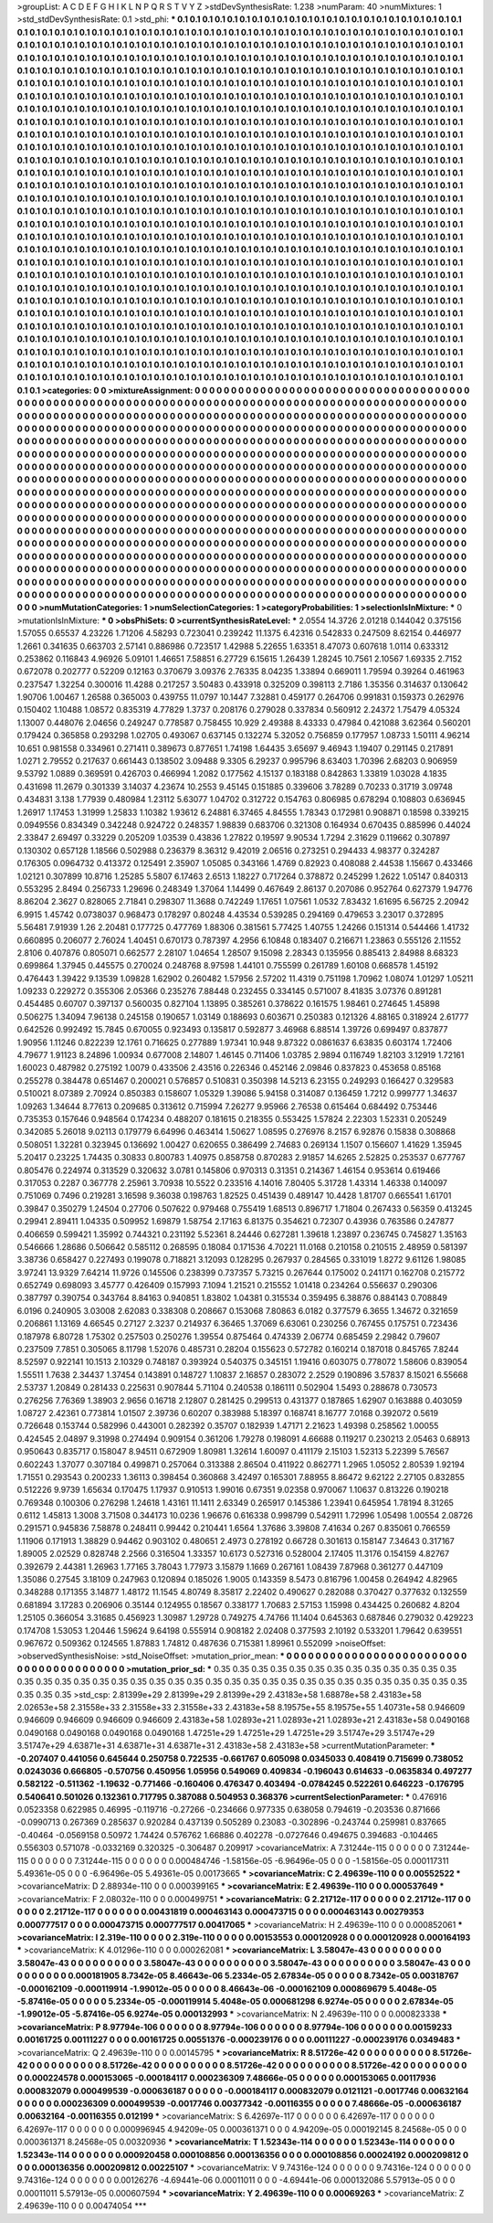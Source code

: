 >groupList:
A C D E F G H I K L
N P Q R S T V Y Z 
>stdDevSynthesisRate:
1.238 
>numParam:
40
>numMixtures:
1
>std_stdDevSynthesisRate:
0.1
>std_phi:
***
0.1 0.1 0.1 0.1 0.1 0.1 0.1 0.1 0.1 0.1
0.1 0.1 0.1 0.1 0.1 0.1 0.1 0.1 0.1 0.1
0.1 0.1 0.1 0.1 0.1 0.1 0.1 0.1 0.1 0.1
0.1 0.1 0.1 0.1 0.1 0.1 0.1 0.1 0.1 0.1
0.1 0.1 0.1 0.1 0.1 0.1 0.1 0.1 0.1 0.1
0.1 0.1 0.1 0.1 0.1 0.1 0.1 0.1 0.1 0.1
0.1 0.1 0.1 0.1 0.1 0.1 0.1 0.1 0.1 0.1
0.1 0.1 0.1 0.1 0.1 0.1 0.1 0.1 0.1 0.1
0.1 0.1 0.1 0.1 0.1 0.1 0.1 0.1 0.1 0.1
0.1 0.1 0.1 0.1 0.1 0.1 0.1 0.1 0.1 0.1
0.1 0.1 0.1 0.1 0.1 0.1 0.1 0.1 0.1 0.1
0.1 0.1 0.1 0.1 0.1 0.1 0.1 0.1 0.1 0.1
0.1 0.1 0.1 0.1 0.1 0.1 0.1 0.1 0.1 0.1
0.1 0.1 0.1 0.1 0.1 0.1 0.1 0.1 0.1 0.1
0.1 0.1 0.1 0.1 0.1 0.1 0.1 0.1 0.1 0.1
0.1 0.1 0.1 0.1 0.1 0.1 0.1 0.1 0.1 0.1
0.1 0.1 0.1 0.1 0.1 0.1 0.1 0.1 0.1 0.1
0.1 0.1 0.1 0.1 0.1 0.1 0.1 0.1 0.1 0.1
0.1 0.1 0.1 0.1 0.1 0.1 0.1 0.1 0.1 0.1
0.1 0.1 0.1 0.1 0.1 0.1 0.1 0.1 0.1 0.1
0.1 0.1 0.1 0.1 0.1 0.1 0.1 0.1 0.1 0.1
0.1 0.1 0.1 0.1 0.1 0.1 0.1 0.1 0.1 0.1
0.1 0.1 0.1 0.1 0.1 0.1 0.1 0.1 0.1 0.1
0.1 0.1 0.1 0.1 0.1 0.1 0.1 0.1 0.1 0.1
0.1 0.1 0.1 0.1 0.1 0.1 0.1 0.1 0.1 0.1
0.1 0.1 0.1 0.1 0.1 0.1 0.1 0.1 0.1 0.1
0.1 0.1 0.1 0.1 0.1 0.1 0.1 0.1 0.1 0.1
0.1 0.1 0.1 0.1 0.1 0.1 0.1 0.1 0.1 0.1
0.1 0.1 0.1 0.1 0.1 0.1 0.1 0.1 0.1 0.1
0.1 0.1 0.1 0.1 0.1 0.1 0.1 0.1 0.1 0.1
0.1 0.1 0.1 0.1 0.1 0.1 0.1 0.1 0.1 0.1
0.1 0.1 0.1 0.1 0.1 0.1 0.1 0.1 0.1 0.1
0.1 0.1 0.1 0.1 0.1 0.1 0.1 0.1 0.1 0.1
0.1 0.1 0.1 0.1 0.1 0.1 0.1 0.1 0.1 0.1
0.1 0.1 0.1 0.1 0.1 0.1 0.1 0.1 0.1 0.1
0.1 0.1 0.1 0.1 0.1 0.1 0.1 0.1 0.1 0.1
0.1 0.1 0.1 0.1 0.1 0.1 0.1 0.1 0.1 0.1
0.1 0.1 0.1 0.1 0.1 0.1 0.1 0.1 0.1 0.1
0.1 0.1 0.1 0.1 0.1 0.1 0.1 0.1 0.1 0.1
0.1 0.1 0.1 0.1 0.1 0.1 0.1 0.1 0.1 0.1
0.1 0.1 0.1 0.1 0.1 0.1 0.1 0.1 0.1 0.1
0.1 0.1 0.1 0.1 0.1 0.1 0.1 0.1 0.1 0.1
0.1 0.1 0.1 0.1 0.1 0.1 0.1 0.1 0.1 0.1
0.1 0.1 0.1 0.1 0.1 0.1 0.1 0.1 0.1 0.1
0.1 0.1 0.1 0.1 0.1 0.1 0.1 0.1 0.1 0.1
0.1 0.1 0.1 0.1 0.1 0.1 0.1 0.1 0.1 0.1
0.1 0.1 0.1 0.1 0.1 0.1 0.1 0.1 0.1 0.1
0.1 0.1 0.1 0.1 0.1 0.1 0.1 0.1 0.1 0.1
0.1 0.1 0.1 0.1 0.1 0.1 0.1 0.1 0.1 0.1
0.1 0.1 0.1 0.1 0.1 0.1 0.1 0.1 0.1 0.1
0.1 0.1 0.1 0.1 0.1 0.1 0.1 0.1 0.1 0.1
0.1 0.1 0.1 0.1 0.1 0.1 0.1 0.1 0.1 0.1
0.1 0.1 0.1 0.1 0.1 0.1 0.1 0.1 0.1 0.1
0.1 0.1 0.1 0.1 0.1 0.1 0.1 0.1 0.1 0.1
0.1 0.1 0.1 0.1 0.1 0.1 0.1 0.1 0.1 0.1
0.1 0.1 0.1 0.1 0.1 0.1 0.1 0.1 0.1 0.1
0.1 0.1 0.1 0.1 0.1 0.1 0.1 0.1 0.1 0.1
0.1 0.1 0.1 0.1 0.1 0.1 0.1 0.1 0.1 0.1
0.1 0.1 0.1 0.1 0.1 0.1 0.1 0.1 0.1 0.1
0.1 0.1 0.1 0.1 0.1 0.1 0.1 0.1 0.1 0.1
0.1 0.1 0.1 0.1 0.1 0.1 0.1 0.1 0.1 0.1
0.1 0.1 0.1 0.1 0.1 0.1 0.1 0.1 0.1 0.1
0.1 0.1 0.1 0.1 0.1 0.1 0.1 0.1 0.1 0.1
0.1 0.1 0.1 0.1 0.1 0.1 0.1 0.1 0.1 0.1
0.1 0.1 0.1 0.1 0.1 0.1 0.1 0.1 0.1 0.1
0.1 0.1 0.1 0.1 0.1 0.1 0.1 0.1 0.1 0.1
0.1 0.1 0.1 0.1 0.1 0.1 0.1 0.1 0.1 0.1
0.1 0.1 0.1 0.1 0.1 0.1 0.1 0.1 0.1 0.1
0.1 0.1 0.1 0.1 0.1 0.1 0.1 0.1 0.1 0.1
0.1 0.1 0.1 0.1 0.1 0.1 0.1 0.1 0.1 0.1
0.1 0.1 0.1 0.1 0.1 0.1 0.1 0.1 0.1 0.1
0.1 0.1 0.1 0.1 0.1 0.1 0.1 0.1 0.1 0.1
0.1 0.1 0.1 0.1 0.1 0.1 0.1 0.1 0.1 0.1
0.1 0.1 0.1 0.1 0.1 0.1 0.1 0.1 0.1 0.1
0.1 0.1 0.1 0.1 0.1 0.1 0.1 0.1 0.1 0.1
0.1 0.1 0.1 0.1 0.1 0.1 0.1 0.1 0.1 0.1
0.1 0.1 0.1 0.1 0.1 0.1 0.1 0.1 0.1 0.1
0.1 0.1 0.1 0.1 0.1 0.1 0.1 0.1 0.1 0.1
0.1 0.1 0.1 0.1 0.1 0.1 0.1 0.1 0.1 0.1
0.1 0.1 0.1 0.1 0.1 0.1 0.1 0.1 0.1 0.1
0.1 0.1 0.1 0.1 0.1 0.1 0.1 0.1 0.1 0.1
0.1 0.1 0.1 0.1 0.1 0.1 0.1 0.1 0.1 0.1
0.1 0.1 0.1 0.1 0.1 0.1 0.1 0.1 0.1 0.1
0.1 0.1 0.1 0.1 0.1 0.1 0.1 0.1 0.1 0.1
0.1 0.1 0.1 0.1 0.1 0.1 0.1 0.1 0.1 0.1
0.1 0.1 0.1 0.1 0.1 0.1 0.1 0.1 0.1 0.1
0.1 0.1 0.1 0.1 0.1 0.1 0.1 0.1 0.1 0.1
0.1 0.1 0.1 0.1 0.1 0.1 0.1 0.1 0.1 0.1
0.1 0.1 0.1 0.1 0.1 0.1 0.1 0.1 0.1 0.1
0.1 0.1 0.1 0.1 0.1 0.1 0.1 0.1 0.1 0.1
0.1 0.1 0.1 0.1 0.1 0.1 0.1 0.1 0.1 0.1
0.1 0.1 0.1 0.1 0.1 0.1 0.1 0.1 0.1 0.1
0.1 0.1 0.1 0.1 0.1 0.1 0.1 0.1 0.1 0.1
0.1 0.1 0.1 0.1 0.1 0.1 0.1 0.1 0.1 0.1
0.1 0.1 0.1 0.1 0.1 0.1 0.1 0.1 0.1 0.1
0.1 0.1 0.1 0.1 0.1 0.1 0.1 0.1 0.1 0.1
0.1 0.1 0.1 0.1 0.1 0.1 0.1 0.1 0.1 0.1
0.1 0.1 0.1 0.1 0.1 0.1 0.1 0.1 0.1 0.1
0.1 0.1 0.1 0.1 0.1 0.1 0.1 0.1 0.1 0.1
0.1 0.1 0.1 0.1 0.1 0.1 0.1 0.1 0.1 0.1
0.1 0.1 0.1 0.1 0.1 0.1 0.1 0.1 0.1 0.1
0.1 0.1 0.1 0.1 0.1 0.1 0.1 0.1 0.1 0.1
0.1 0.1 0.1 0.1 0.1 0.1 0.1 0.1 0.1 0.1
0.1 0.1 0.1 
>categories:
0 0
>mixtureAssignment:
0 0 0 0 0 0 0 0 0 0 0 0 0 0 0 0 0 0 0 0 0 0 0 0 0 0 0 0 0 0 0 0 0 0 0 0 0 0 0 0 0 0 0 0 0 0 0 0 0 0
0 0 0 0 0 0 0 0 0 0 0 0 0 0 0 0 0 0 0 0 0 0 0 0 0 0 0 0 0 0 0 0 0 0 0 0 0 0 0 0 0 0 0 0 0 0 0 0 0 0
0 0 0 0 0 0 0 0 0 0 0 0 0 0 0 0 0 0 0 0 0 0 0 0 0 0 0 0 0 0 0 0 0 0 0 0 0 0 0 0 0 0 0 0 0 0 0 0 0 0
0 0 0 0 0 0 0 0 0 0 0 0 0 0 0 0 0 0 0 0 0 0 0 0 0 0 0 0 0 0 0 0 0 0 0 0 0 0 0 0 0 0 0 0 0 0 0 0 0 0
0 0 0 0 0 0 0 0 0 0 0 0 0 0 0 0 0 0 0 0 0 0 0 0 0 0 0 0 0 0 0 0 0 0 0 0 0 0 0 0 0 0 0 0 0 0 0 0 0 0
0 0 0 0 0 0 0 0 0 0 0 0 0 0 0 0 0 0 0 0 0 0 0 0 0 0 0 0 0 0 0 0 0 0 0 0 0 0 0 0 0 0 0 0 0 0 0 0 0 0
0 0 0 0 0 0 0 0 0 0 0 0 0 0 0 0 0 0 0 0 0 0 0 0 0 0 0 0 0 0 0 0 0 0 0 0 0 0 0 0 0 0 0 0 0 0 0 0 0 0
0 0 0 0 0 0 0 0 0 0 0 0 0 0 0 0 0 0 0 0 0 0 0 0 0 0 0 0 0 0 0 0 0 0 0 0 0 0 0 0 0 0 0 0 0 0 0 0 0 0
0 0 0 0 0 0 0 0 0 0 0 0 0 0 0 0 0 0 0 0 0 0 0 0 0 0 0 0 0 0 0 0 0 0 0 0 0 0 0 0 0 0 0 0 0 0 0 0 0 0
0 0 0 0 0 0 0 0 0 0 0 0 0 0 0 0 0 0 0 0 0 0 0 0 0 0 0 0 0 0 0 0 0 0 0 0 0 0 0 0 0 0 0 0 0 0 0 0 0 0
0 0 0 0 0 0 0 0 0 0 0 0 0 0 0 0 0 0 0 0 0 0 0 0 0 0 0 0 0 0 0 0 0 0 0 0 0 0 0 0 0 0 0 0 0 0 0 0 0 0
0 0 0 0 0 0 0 0 0 0 0 0 0 0 0 0 0 0 0 0 0 0 0 0 0 0 0 0 0 0 0 0 0 0 0 0 0 0 0 0 0 0 0 0 0 0 0 0 0 0
0 0 0 0 0 0 0 0 0 0 0 0 0 0 0 0 0 0 0 0 0 0 0 0 0 0 0 0 0 0 0 0 0 0 0 0 0 0 0 0 0 0 0 0 0 0 0 0 0 0
0 0 0 0 0 0 0 0 0 0 0 0 0 0 0 0 0 0 0 0 0 0 0 0 0 0 0 0 0 0 0 0 0 0 0 0 0 0 0 0 0 0 0 0 0 0 0 0 0 0
0 0 0 0 0 0 0 0 0 0 0 0 0 0 0 0 0 0 0 0 0 0 0 0 0 0 0 0 0 0 0 0 0 0 0 0 0 0 0 0 0 0 0 0 0 0 0 0 0 0
0 0 0 0 0 0 0 0 0 0 0 0 0 0 0 0 0 0 0 0 0 0 0 0 0 0 0 0 0 0 0 0 0 0 0 0 0 0 0 0 0 0 0 0 0 0 0 0 0 0
0 0 0 0 0 0 0 0 0 0 0 0 0 0 0 0 0 0 0 0 0 0 0 0 0 0 0 0 0 0 0 0 0 0 0 0 0 0 0 0 0 0 0 0 0 0 0 0 0 0
0 0 0 0 0 0 0 0 0 0 0 0 0 0 0 0 0 0 0 0 0 0 0 0 0 0 0 0 0 0 0 0 0 0 0 0 0 0 0 0 0 0 0 0 0 0 0 0 0 0
0 0 0 0 0 0 0 0 0 0 0 0 0 0 0 0 0 0 0 0 0 0 0 0 0 0 0 0 0 0 0 0 0 0 0 0 0 0 0 0 0 0 0 0 0 0 0 0 0 0
0 0 0 0 0 0 0 0 0 0 0 0 0 0 0 0 0 0 0 0 0 0 0 0 0 0 0 0 0 0 0 0 0 0 0 0 0 0 0 0 0 0 0 0 0 0 0 0 0 0
0 0 0 0 0 0 0 0 0 0 0 0 0 0 0 0 0 0 0 0 0 0 0 0 0 0 0 0 0 0 0 0 0 
>numMutationCategories:
1
>numSelectionCategories:
1
>categoryProbabilities:
1 
>selectionIsInMixture:
***
0 
>mutationIsInMixture:
***
0 
>obsPhiSets:
0
>currentSynthesisRateLevel:
***
2.0554 14.3726 2.01218 0.144042 0.375156 1.57055 0.65537 4.23226 1.71206 4.58293
0.723041 0.239242 11.1375 6.42316 0.542833 0.247509 8.62154 0.446977 1.2661 0.341635
0.663703 2.57141 0.886986 0.723517 1.42988 5.22655 1.63351 8.47073 0.607618 1.0114
0.633312 0.253862 0.116843 4.96926 5.09101 1.46651 7.58851 6.27729 6.15615 1.26439
1.28245 10.7561 2.10567 1.69335 2.7152 0.672078 0.202777 0.52209 0.12163 0.370679
3.09376 2.76335 8.04235 1.33894 0.669011 1.79594 0.39264 0.461963 0.237547 1.32254
0.300016 11.4288 0.217257 3.50483 0.433918 0.325209 0.398113 2.7186 1.35356 0.314637
0.130642 1.90706 1.00467 1.26588 0.365003 0.439755 11.0797 10.1447 7.32881 0.459177
0.264706 0.991831 0.159373 0.262976 0.150402 1.10488 1.08572 0.835319 4.77829 1.3737
0.208176 0.279028 0.337834 0.560912 2.24372 1.75479 4.05324 1.13007 0.448076 2.04656
0.249247 0.778587 0.758455 10.929 2.49388 8.43333 0.47984 0.421088 3.62364 0.560201
0.179424 0.365858 0.293298 1.02705 0.493067 0.637145 0.132274 5.32052 0.756859 0.177957
1.08733 1.50111 4.96214 10.651 0.981558 0.334961 0.271411 0.389673 0.877651 1.74198
1.64435 3.65697 9.46943 1.19407 0.291145 0.217891 1.0271 2.79552 0.217637 0.661443
0.138502 3.09488 9.3305 6.29237 0.995796 8.63403 1.70396 2.68203 0.906959 9.53792
1.0889 0.369591 0.426703 0.466994 1.2082 0.177562 4.15137 0.183188 0.842863 1.33819
1.03028 4.1835 0.431698 11.2679 0.301339 3.14037 4.23674 10.2553 9.45145 0.151885
0.339606 3.78289 0.70233 0.31719 3.09748 0.434831 3.138 1.77939 0.480984 1.23112
5.63077 1.04702 0.312722 0.154763 0.806985 0.678294 0.108803 0.636945 1.26917 1.17453
1.31999 1.25833 1.10382 1.93612 6.24881 6.37465 4.84555 1.78343 0.172981 0.908871
0.18598 0.339215 0.0949556 0.834349 0.342248 0.924722 0.248357 1.98839 0.683706 0.321308
0.164934 0.670435 0.885996 0.44024 2.33847 2.69497 0.33229 0.205209 1.03539 0.43836
1.27822 0.19597 9.90534 1.7294 2.31629 0.119662 0.307897 0.130302 0.657128 1.18566
0.502988 0.236379 8.36312 9.42019 2.06516 0.273251 0.294433 4.98377 0.324287 0.176305
0.0964732 0.413372 0.125491 2.35907 1.05085 0.343166 1.4769 0.82923 0.408088 2.44538
1.15667 0.433466 1.02121 0.307899 10.8716 1.25285 5.5807 6.17463 2.6513 1.18227
0.717264 0.378872 0.245299 1.2622 1.05147 0.840313 0.553295 2.8494 0.256733 1.29696
0.248349 1.37064 1.14499 0.467649 2.86137 0.207086 0.952764 0.627379 1.94776 8.86204
2.3627 0.828065 2.71841 0.298307 11.3688 0.742249 1.17651 1.07561 1.0532 7.83432
1.61695 6.56725 2.20942 6.9915 1.45742 0.0738037 0.968473 0.178297 0.80248 4.43534
0.539285 0.294169 0.479653 3.23017 0.372895 5.56481 7.91939 1.26 2.20481 0.177725
0.477769 1.88306 0.381561 5.77425 1.40755 1.24266 0.151314 0.544466 1.41732 0.660895
0.206077 2.76024 1.40451 0.670173 0.787397 4.2956 6.10848 0.183407 0.216671 1.23863
0.555126 2.11552 2.8106 0.407876 0.805071 0.662577 2.28107 1.04654 1.28507 9.15098
2.28343 0.135956 0.885413 2.84988 8.68323 0.699864 1.37945 0.445575 0.270024 0.248768
8.97598 1.44101 0.755599 0.261789 1.60108 0.668578 1.45192 0.476443 1.39422 9.13539
1.09828 1.62902 0.260482 1.57956 2.57202 11.4319 0.751198 1.70962 1.08074 1.01297
1.05211 1.09233 0.229272 0.355306 2.05366 0.235276 7.88448 0.232455 0.334145 0.571007
8.41835 3.07376 0.891281 0.454485 0.60707 0.397137 0.560035 0.827104 1.13895 0.385261
0.378622 0.161575 1.98461 0.274645 1.45898 0.506275 1.34094 7.96138 0.245158 0.190657
1.03149 0.188693 0.603671 0.250383 0.121326 4.88165 0.318924 2.61777 0.642526 0.992492
15.7845 0.670055 0.923493 0.135817 0.592877 3.46968 6.88514 1.39726 0.699497 0.837877
1.90956 1.11246 0.822239 12.1761 0.716625 0.277889 1.97341 10.948 9.87322 0.0861637
6.63835 0.603174 1.72406 4.79677 1.91123 8.24896 1.00934 0.677008 2.14807 1.46145
0.711406 1.03785 2.9894 0.116749 1.82103 3.12919 1.72161 1.60023 0.487982 0.275192
1.0079 0.433506 2.43516 0.226346 0.452146 2.09846 0.837823 0.453658 0.85168 0.255278
0.384478 0.651467 0.200021 0.576857 0.510831 0.350398 14.5213 6.23155 0.249293 0.166427
0.329583 0.510021 8.07389 2.70924 0.850383 0.158607 1.05329 1.39086 5.94158 0.314087
0.136459 1.7212 0.999777 1.34637 1.09263 1.34644 8.77613 0.209685 0.313612 0.715994
7.26277 9.95966 2.76538 0.615464 0.684492 0.753446 0.735353 0.157646 0.948564 0.174234
0.488207 0.181615 0.218355 0.553425 1.57824 2.22303 1.52331 0.205249 0.342085 5.26018
9.02113 0.179779 6.64996 0.463414 1.50627 1.08595 0.276976 8.2157 6.92876 0.15838
0.308868 0.508051 1.32281 0.323945 0.136692 1.00427 0.620655 0.386499 2.74683 0.269134
1.1507 0.156607 1.41629 1.35945 5.20417 0.23225 1.74435 0.30833 0.800783 1.40975
0.858758 0.870283 2.91857 14.6265 2.52825 0.253537 0.677767 0.805476 0.224974 0.313529
0.320632 3.0781 0.145806 0.970313 0.31351 0.214367 1.46154 0.953614 0.619466 0.317053
0.2287 0.367778 2.25961 3.70938 10.5522 0.233516 4.14016 7.80405 5.31728 1.43314
1.46338 0.140097 0.751069 0.7496 0.219281 3.16598 9.36038 0.198763 1.82525 0.451439
0.489147 10.4428 1.81707 0.665541 1.61701 0.39847 0.350279 1.24504 0.27706 0.507622
0.979468 0.755419 1.68513 0.896717 1.71804 0.267433 0.56359 0.413245 0.29941 2.89411
1.04335 0.509952 1.69879 1.58754 2.17163 6.81375 0.354621 0.72307 0.43936 0.763586
0.247877 0.406659 0.599421 1.35992 0.744321 0.231192 5.52361 8.24446 0.627281 1.39618
1.23897 0.236745 0.745827 1.35163 0.546666 1.28686 0.506642 0.585112 0.268595 0.18084
0.171536 4.70221 11.0168 0.210158 0.210515 2.48959 0.581397 3.38736 0.658427 0.227493
0.199078 0.718821 3.12093 0.128295 0.267937 0.284565 0.331019 1.8272 9.61126 1.98085
3.97241 13.9329 7.64214 11.9726 0.145506 0.238399 0.737357 5.73215 0.267644 0.175002
0.241171 0.162708 0.215772 0.652749 0.698093 3.45777 0.426409 0.157993 7.1094 1.21521
0.215552 1.01418 0.234264 0.556637 0.290306 0.387797 0.390754 0.343764 8.84163 0.940851
1.83802 1.04381 0.315534 0.359495 6.38876 0.884143 0.708849 6.0196 0.240905 3.03008
2.62083 0.338308 0.208667 0.153068 7.80863 6.0182 0.377579 6.3655 1.34672 0.321659
0.206861 1.13169 4.66545 0.27127 2.3237 0.214937 6.36465 1.37069 6.63061 0.230256
0.767455 0.175751 0.723436 0.187978 6.80728 1.75302 0.257503 0.250276 1.39554 0.875464
0.474339 2.06774 0.685459 2.29842 0.79607 0.237509 7.7851 0.305065 8.11798 1.52076
0.485731 0.28204 0.155623 0.572782 0.160214 0.187018 0.845765 7.8244 8.52597 0.922141
10.1513 2.10329 0.748187 0.393924 0.540375 0.345151 1.19416 0.603075 0.778072 1.58606
0.839054 1.55511 1.7638 2.34437 1.37454 0.143891 0.148727 1.10837 2.16857 0.283072
2.2529 0.190896 3.57837 8.15021 6.55668 2.53737 1.20849 0.281433 0.225631 0.907844
5.71104 0.240538 0.186111 0.502904 1.5493 0.288678 0.730573 0.276256 7.76369 1.38903
2.9656 0.16718 2.12807 0.281425 0.299513 0.431377 0.187865 1.62907 0.163888 0.403059
1.08727 2.42361 0.773814 1.01507 2.39736 0.60207 0.383988 5.18397 0.168741 8.16777
7.0168 0.392072 0.5619 0.726648 0.153744 0.582996 0.443001 0.282392 0.35707 0.182939
1.47171 2.21623 1.49398 0.258562 1.00055 0.424545 2.04897 9.31998 0.274494 0.909154
0.361206 1.79278 0.198091 4.66688 0.119217 0.230213 2.05463 0.68913 0.950643 0.835717
0.158047 8.94511 0.672909 1.80981 1.32614 1.60097 0.411179 2.15103 1.52313 5.22399
5.76567 0.602243 1.37077 0.307184 0.499871 0.257064 0.313388 2.86504 0.411922 0.862771
1.2965 1.05052 2.80539 1.92194 1.71551 0.293543 0.200233 1.36113 0.398454 0.360868
3.42497 0.165301 7.88955 8.86472 9.62122 2.27105 0.832855 0.512226 9.9739 1.65634
0.170475 1.17937 0.910513 1.99016 0.67351 9.02358 0.970067 1.10637 0.813226 0.190218
0.769348 0.100306 0.276298 1.24618 1.43161 11.1411 2.63349 0.265917 0.145386 1.23941
0.645954 1.78194 8.31265 0.6112 1.45813 1.3008 3.71508 0.344173 10.0236 1.96676
0.616338 0.998799 0.542911 1.72996 1.05498 1.00554 2.08726 0.291571 0.945836 7.58878
0.248411 0.99442 0.210441 1.6564 1.37686 3.39808 7.41634 0.267 0.835061 0.766559
1.11906 0.171913 1.38829 0.94462 0.903102 0.480651 2.4973 0.278192 0.66728 0.301613
0.158147 7.34643 0.317167 1.89005 2.02529 0.828748 2.2566 0.316504 1.33357 10.6173
0.527316 0.528004 2.17405 11.3176 0.154159 4.82767 0.392679 2.44381 1.26963 1.77165
3.78043 1.77973 3.15879 1.1669 0.267161 1.08439 7.87968 0.361277 0.447109 1.35086
0.27545 3.18109 0.247963 0.120894 0.185026 1.9005 0.143359 8.5473 0.816796 1.00458
0.264942 4.82965 0.348288 0.171355 3.14877 1.48172 11.1545 4.80749 8.35817 2.22402
0.490627 0.282088 0.370427 0.377632 0.132559 0.681894 3.17283 0.206906 0.35144 0.124955
0.18567 0.338177 1.70683 2.57153 1.15998 0.434425 0.260682 4.8204 1.25105 0.366054
3.31685 0.456923 1.30987 1.29728 0.749275 4.74766 11.1404 0.645363 0.687846 0.279032
0.429223 0.174708 1.53053 1.20446 1.59624 9.64198 0.555914 0.908182 2.02408 0.377593
2.10192 0.533201 1.79642 0.639551 0.967672 0.509362 0.124565 1.87883 1.74812 0.487636
0.715381 1.89961 0.552099 
>noiseOffset:
>observedSynthesisNoise:
>std_NoiseOffset:
>mutation_prior_mean:
***
0 0 0 0 0 0 0 0 0 0
0 0 0 0 0 0 0 0 0 0
0 0 0 0 0 0 0 0 0 0
0 0 0 0 0 0 0 0 0 0
>mutation_prior_sd:
***
0.35 0.35 0.35 0.35 0.35 0.35 0.35 0.35 0.35 0.35
0.35 0.35 0.35 0.35 0.35 0.35 0.35 0.35 0.35 0.35
0.35 0.35 0.35 0.35 0.35 0.35 0.35 0.35 0.35 0.35
0.35 0.35 0.35 0.35 0.35 0.35 0.35 0.35 0.35 0.35
>std_csp:
2.81399e+29 2.81399e+29 2.81399e+29 2.43183e+58 1.68878e+58 2.43183e+58 2.02653e+58 2.31558e+33 2.31558e+33 2.31558e+33
2.43183e+58 8.19575e+55 8.19575e+55 1.40731e+58 0.946609 0.946609 0.946609 0.946609 0.946609 2.43183e+58
1.02893e+21 1.02893e+21 1.02893e+21 2.43183e+58 0.0490168 0.0490168 0.0490168 0.0490168 0.0490168 1.47251e+29
1.47251e+29 1.47251e+29 3.51747e+29 3.51747e+29 3.51747e+29 4.63871e+31 4.63871e+31 4.63871e+31 2.43183e+58 2.43183e+58
>currentMutationParameter:
***
-0.207407 0.441056 0.645644 0.250758 0.722535 -0.661767 0.605098 0.0345033 0.408419 0.715699
0.738052 0.0243036 0.666805 -0.570756 0.450956 1.05956 0.549069 0.409834 -0.196043 0.614633
-0.0635834 0.497277 0.582122 -0.511362 -1.19632 -0.771466 -0.160406 0.476347 0.403494 -0.0784245
0.522261 0.646223 -0.176795 0.540641 0.501026 0.132361 0.717795 0.387088 0.504953 0.368376
>currentSelectionParameter:
***
0.476916 0.0523358 0.622985 0.46995 -0.119716 -0.27266 -0.234666 0.977335 0.638058 0.794619
-0.203536 0.871666 -0.0990713 0.267369 0.285637 0.920284 0.437139 0.505289 0.23083 -0.302896
-0.243744 0.259981 0.837665 -0.40464 -0.0569158 0.50972 1.74424 0.576762 1.66886 0.402278
-0.0727646 0.494675 0.394683 -0.104465 0.556303 0.571078 -0.0332169 0.320325 -0.306487 0.209917
>covarianceMatrix:
A
7.31244e-115	0	0	0	0	0	
0	7.31244e-115	0	0	0	0	
0	0	7.31244e-115	0	0	0	
0	0	0	0.000484746	-1.58156e-05	-6.96496e-05	
0	0	0	-1.58156e-05	0.000117311	5.49361e-05	
0	0	0	-6.96496e-05	5.49361e-05	0.00173665	
***
>covarianceMatrix:
C
2.49639e-110	0	
0	0.00552522	
***
>covarianceMatrix:
D
2.88934e-110	0	
0	0.000399165	
***
>covarianceMatrix:
E
2.49639e-110	0	
0	0.000537649	
***
>covarianceMatrix:
F
2.08032e-110	0	
0	0.000499751	
***
>covarianceMatrix:
G
2.21712e-117	0	0	0	0	0	
0	2.21712e-117	0	0	0	0	
0	0	2.21712e-117	0	0	0	
0	0	0	0.00431819	0.000463143	0.000473715	
0	0	0	0.000463143	0.00279353	0.000777517	
0	0	0	0.000473715	0.000777517	0.00417065	
***
>covarianceMatrix:
H
2.49639e-110	0	
0	0.000852061	
***
>covarianceMatrix:
I
2.319e-110	0	0	0	
0	2.319e-110	0	0	
0	0	0.00153553	0.000120928	
0	0	0.000120928	0.000164193	
***
>covarianceMatrix:
K
4.01296e-110	0	
0	0.000262081	
***
>covarianceMatrix:
L
3.58047e-43	0	0	0	0	0	0	0	0	0	
0	3.58047e-43	0	0	0	0	0	0	0	0	
0	0	3.58047e-43	0	0	0	0	0	0	0	
0	0	0	3.58047e-43	0	0	0	0	0	0	
0	0	0	0	3.58047e-43	0	0	0	0	0	
0	0	0	0	0	0.000181905	8.7342e-05	8.46643e-06	5.2334e-05	2.67834e-05	
0	0	0	0	0	8.7342e-05	0.00318767	-0.000162109	-0.000119914	-1.99012e-05	
0	0	0	0	0	8.46643e-06	-0.000162109	0.000869679	5.4048e-05	-5.87416e-05	
0	0	0	0	0	5.2334e-05	-0.000119914	5.4048e-05	0.000681298	6.9274e-05	
0	0	0	0	0	2.67834e-05	-1.99012e-05	-5.87416e-05	6.9274e-05	0.000132993	
***
>covarianceMatrix:
N
2.49639e-110	0	
0	0.000823338	
***
>covarianceMatrix:
P
8.97794e-106	0	0	0	0	0	
0	8.97794e-106	0	0	0	0	
0	0	8.97794e-106	0	0	0	
0	0	0	0.00159233	0.00161725	0.00111227	
0	0	0	0.00161725	0.00551376	-0.000239176	
0	0	0	0.00111227	-0.000239176	0.0349483	
***
>covarianceMatrix:
Q
2.49639e-110	0	
0	0.00145795	
***
>covarianceMatrix:
R
8.51726e-42	0	0	0	0	0	0	0	0	0	
0	8.51726e-42	0	0	0	0	0	0	0	0	
0	0	8.51726e-42	0	0	0	0	0	0	0	
0	0	0	8.51726e-42	0	0	0	0	0	0	
0	0	0	0	8.51726e-42	0	0	0	0	0	
0	0	0	0	0	0.000224578	0.000153065	-0.000184117	0.000236309	7.48666e-05	
0	0	0	0	0	0.000153065	0.00117936	0.000832079	0.000499539	-0.000636187	
0	0	0	0	0	-0.000184117	0.000832079	0.0121121	-0.0017746	0.00632164	
0	0	0	0	0	0.000236309	0.000499539	-0.0017746	0.00377342	-0.00116355	
0	0	0	0	0	7.48666e-05	-0.000636187	0.00632164	-0.00116355	0.012199	
***
>covarianceMatrix:
S
6.42697e-117	0	0	0	0	0	
0	6.42697e-117	0	0	0	0	
0	0	6.42697e-117	0	0	0	
0	0	0	0.000996945	4.94209e-05	0.000361371	
0	0	0	4.94209e-05	0.000192145	8.24568e-05	
0	0	0	0.000361371	8.24568e-05	0.00320936	
***
>covarianceMatrix:
T
1.52343e-114	0	0	0	0	0	
0	1.52343e-114	0	0	0	0	
0	0	1.52343e-114	0	0	0	
0	0	0	0.000920458	0.000108856	0.000136356	
0	0	0	0.000108856	0.00024192	0.000209812	
0	0	0	0.000136356	0.000209812	0.00225107	
***
>covarianceMatrix:
V
9.74316e-124	0	0	0	0	0	
0	9.74316e-124	0	0	0	0	
0	0	9.74316e-124	0	0	0	
0	0	0	0.00126276	-4.69441e-06	0.00011011	
0	0	0	-4.69441e-06	0.000132086	5.57913e-05	
0	0	0	0.00011011	5.57913e-05	0.000607594	
***
>covarianceMatrix:
Y
2.49639e-110	0	
0	0.00069263	
***
>covarianceMatrix:
Z
2.49639e-110	0	
0	0.00474054	
***
